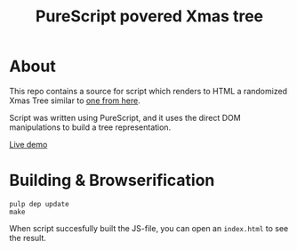 #+TITLE: PureScript povered Xmas tree

* About
This repo contains a source for script which renders to HTML
a randomized Xmas Tree similar to [[http://adventofcode.com/][one from here]].

Script was written using PureScript, and it uses the direct DOM
manipulations to build a tree representation.

[[https://astynax.github.io/ps-xmas-tree/][Live demo]]

* Building & Browserification
#+BEGIN_SRC shell
  pulp dep update
  make
#+END_SRC
When script succesfully built the JS-file, you can open an ~index.html~ to see the
result.
